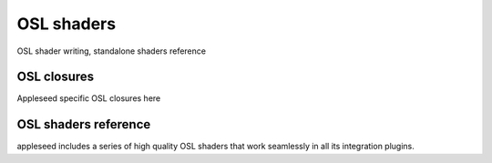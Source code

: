 .. _label_osl_shaders:


***********
OSL shaders
***********

OSL shader writing, standalone shaders reference

OSL closures
============

Appleseed specific OSL closures here

OSL shaders reference
=====================

appleseed includes a series of high quality OSL shaders that work seamlessly in all its integration plugins.


